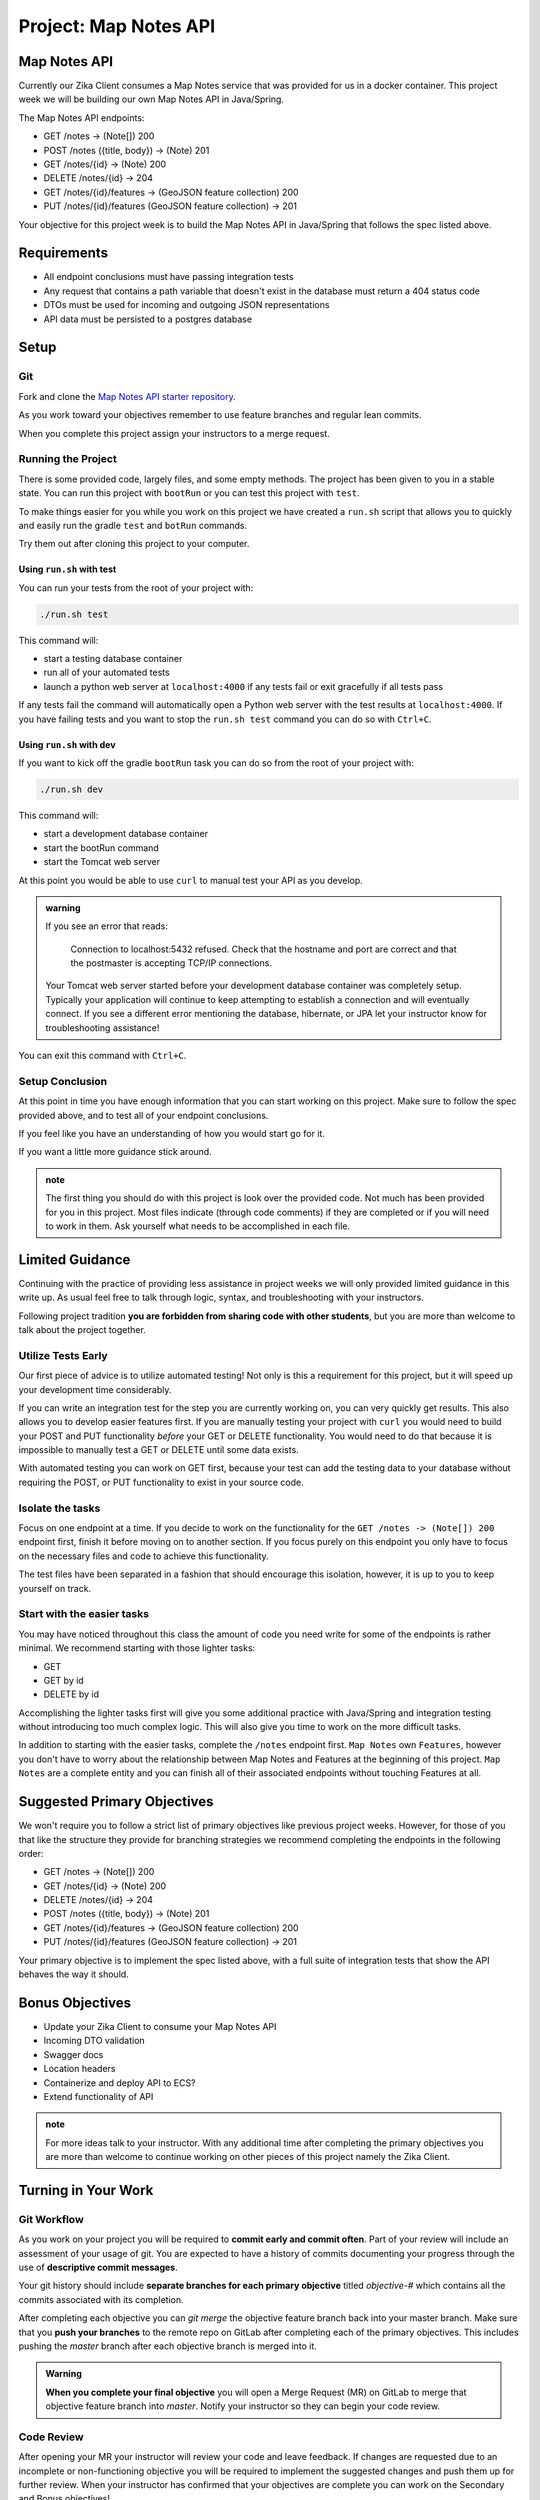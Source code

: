 .. _project_mapnotes-api:

======================
Project: Map Notes API
======================

Map Notes API
=============

Currently our Zika Client consumes a Map Notes service that was provided for us in a docker container. This project week we will be building our own Map Notes API in Java/Spring.

The Map Notes API endpoints:

- GET /notes -> (Note[]) 200
- POST /notes ({title, body}) -> (Note) 201
- GET /notes/{id} -> (Note) 200
- DELETE /notes/{id} -> 204
- GET /notes/{id}/features -> (GeoJSON feature collection) 200
- PUT /notes/{id}/features (GeoJSON feature collection) -> 201

Your objective for this project week is to build the Map Notes API in Java/Spring that follows the spec listed above.

Requirements
============

- All endpoint conclusions must have passing integration tests
- Any request that contains a path variable that doesn't exist in the database must return a 404 status code
- DTOs must be used for incoming and outgoing JSON representations
- API data must be persisted to a postgres database

Setup
=====

Git
---

Fork and clone the `Map Notes API starter repository <https://gitlab.com/LaunchCodeTraining/zika-project/mapnotes-api>`_.

As you work toward your objectives remember to use feature branches and regular lean commits.

When you complete this project assign your instructors to a merge request.

Running the Project
-------------------

There is some provided code, largely files, and some empty methods. The project has been given to you in a stable state. You can run this project with ``bootRun`` or you can test this project with ``test``.

To make things easier for you while you work on this project we have created a ``run.sh`` script that allows you to quickly and easily run the gradle ``test`` and ``botRun`` commands.

Try them out after cloning this project to your computer.

Using ``run.sh`` with test
^^^^^^^^^^^^^^^^^^^^^^^^^^

You can run your tests from the root of your project with:

.. sourcecode:: bash

    ./run.sh test

This command will:

- start a testing database container
- run all of your automated tests
- launch a python web server at ``localhost:4000`` if any tests fail or exit gracefully if all tests pass

If any tests fail the command will automatically open a Python web server with the test results at ``localhost:4000``. If you have failing tests and you want to stop the ``run.sh test`` command you can do so with ``Ctrl+C``.

Using ``run.sh`` with dev
^^^^^^^^^^^^^^^^^^^^^^^^^

If you want to kick off the gradle ``bootRun`` task you can do so from the root of your project with:

.. sourcecode:: bash

    ./run.sh dev

This command will:

- start a development database container
- start the bootRun command
- start the Tomcat web server

At this point you would be able to use ``curl`` to manual test your API as you develop.

.. admonition:: warning

    If you see an error that reads:

        Connection to localhost:5432 refused. Check that the hostname and port are correct and that the postmaster is accepting TCP/IP connections.
    
    Your Tomcat web server started before your development database container was completely setup. Typically your application will continue to keep attempting to establish a connection and will eventually connect. If you see a different error mentioning the database, hibernate, or JPA let your instructor know for troubleshooting assistance!

You can exit this command with ``Ctrl+C``.

Setup Conclusion
----------------

At this point in time you have enough information that you can start working on this project. Make sure to follow the spec provided above, and to test all of your endpoint conclusions.

If you feel like you have an understanding of how you would start go for it.

If you want a little more guidance stick around.

.. admonition:: note

    The first thing you should do with this project is look over the provided code. Not much has been provided for you in this project. Most files indicate (through code comments) if they are completed or if you will need to work in them. Ask yourself what needs to be accomplished in each file.

Limited Guidance
================

Continuing with the practice of providing less assistance in project weeks we will only provided limited guidance in this write up. As usual feel free to talk through logic, syntax, and troubleshooting with your instructors.

Following project tradition **you are forbidden from sharing code with other students**, but you are more than welcome to talk about the project together.

Utilize Tests Early
-------------------

Our first piece of advice is to utilize automated testing! Not only is this a requirement for this project, but it will speed up your development time considerably.

If you can write an integration test for the step you are currently working on, you can very quickly get results. This also allows you to develop easier features first. If you are manually testing your project with ``curl`` you would need to build your POST and PUT functionality *before* your GET or DELETE functionality. You would need to do that because it is impossible to manually test a GET or DELETE until some data exists.

With automated testing you can work on GET first, because your test can add the testing data to your database without requiring the POST, or PUT functionality to exist in your source code.

Isolate the tasks
-----------------

Focus on one endpoint at a time. If you decide to work on the functionality for the ``GET /notes -> (Note[]) 200`` endpoint first, finish it before moving on to another section. If you focus purely on this endpoint you only have to focus on the necessary files and code to achieve this functionality.

The test files have been separated in a fashion that should encourage this isolation, however, it is up to you to keep yourself on track.

Start with the easier tasks
---------------------------

You may have noticed throughout this class the amount of code you need write for some of the endpoints is rather minimal. We recommend starting with those lighter tasks:

- GET
- GET by id
- DELETE by id

Accomplishing the lighter tasks first will give you some additional practice with Java/Spring and integration testing without introducing too much complex logic. This will also give you time to work on the more difficult tasks.

In addition to starting with the easier tasks, complete the ``/notes`` endpoint first. ``Map Notes`` own ``Features``, however you don't have to worry about the relationship between Map Notes and Features at the beginning of this project. ``Map Notes`` are a complete entity and you can finish all of their associated endpoints without touching Features at all.

Suggested Primary Objectives
============================

We won't require you to follow a strict list of primary objectives like previous project weeks. However, for those of you that like the structure they provide for branching strategies we recommend completing the endpoints in the following order:

- GET /notes -> (Note[]) 200
- GET /notes/{id} -> (Note) 200
- DELETE /notes/{id} -> 204
- POST /notes ({title, body}) -> (Note) 201
- GET /notes/{id}/features -> (GeoJSON feature collection) 200
- PUT /notes/{id}/features (GeoJSON feature collection) -> 201

Your primary objective is to implement the spec listed above, with a full suite of integration tests that show the API behaves the way it should.

Bonus Objectives
================

- Update your Zika Client to consume your Map Notes API
- Incoming DTO validation
- Swagger docs
- Location headers
- Containerize and deploy API to ECS?
- Extend functionality of API

.. admonition:: note

    For more ideas talk to your instructor. With any additional time after completing the primary objectives you are more than welcome to continue working on other pieces of this project namely the Zika Client.

Turning in Your Work
====================

Git Workflow
------------

As you work on your project you will be required to **commit early and commit often**. Part of your review will include an assessment of your usage of git. You are expected to have a history of commits documenting your progress through the use of **descriptive commit messages**. 

Your git history should include **separate branches for each primary objective** titled `objective-#` which contains all the commits associated with its completion.

After completing each objective you can `git merge` the objective feature branch back into your master branch. Make sure that you **push your branches** to the remote repo on GitLab after completing each of the primary objectives. This includes pushing the `master` branch after each objective branch is merged into it.

.. admonition:: Warning

  **When you complete your final objective** you will open a Merge Request (MR) on GitLab to merge that objective feature branch into `master`. Notify your instructor so they can begin your code review.

Code Review
-----------

After opening your MR your instructor will review your code and leave feedback. If changes are requested due to an incomplete or non-functioning objective you will be required to implement the suggested changes and push them up for further review. When your instructor has confirmed that your objectives are complete you can work on the Secondary and Bonus objectives!

Presentation
------------

Typically at the end of the week we try to have project presentations where everyone gets a chance to show their project to the rest of the class. Due to the remote nature of this course we may try to do this, or we may skip this. Either way be prepared to show and talk about your project at the end of the project week.

At the end of this course, during your graduation ceremony, you will be expected to present your final project to the attendees. Every project week we will have a presentation as a way for you to practice for this final presentation.

.. Bonus Resources
.. ===============

.. * `CSS Selectors <https://www.w3schools.com/cssref/css_selectors.asp>`_
.. * `JSON Lint <https://jsonlint.com/>`_
.. * `geojson.io <http://geojson.io/#map=2/20.0/0.0>`_
.. * `Spring Data JPA DataRepostiry query documentation <https://docs.spring.io/spring-data/jpa/docs/1.5.0.RELEASE/reference/html/jpa.repositories.html>`_

.. .. note::

..    Remember that both jQuery and OpenLayers will silently fail if they are not given valid JSON and valid GeoJSON (respectively).
